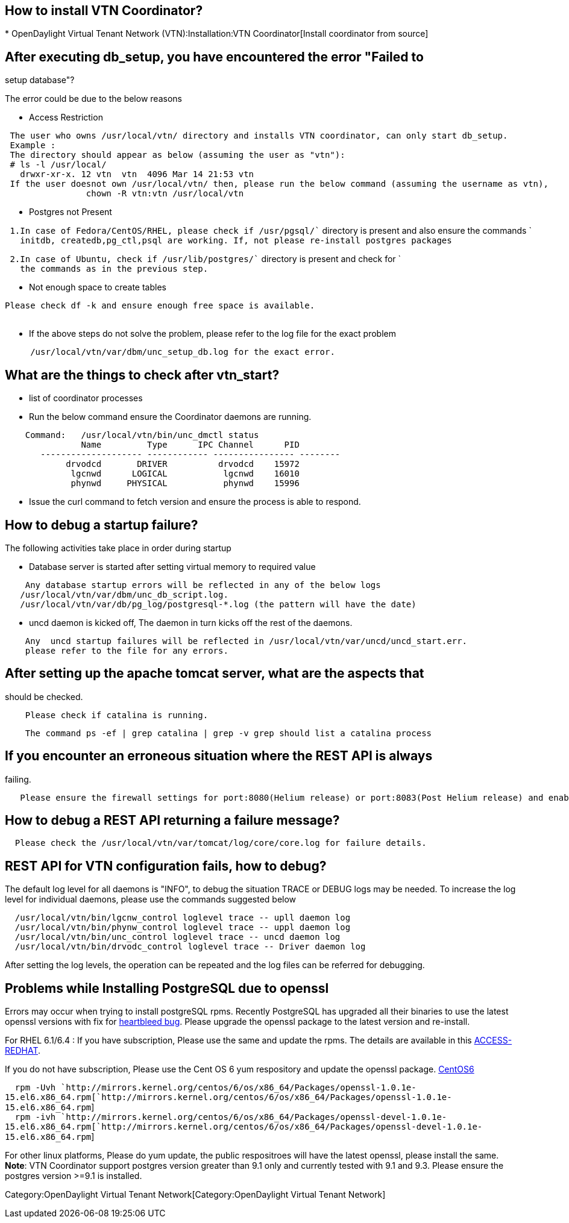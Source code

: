 [[how-to-install-vtn-coordinator]]
== How to install VTN Coordinator?

*
OpenDaylight Virtual Tenant Network (VTN):Installation:VTN Coordinator[Install
coordinator from source]

[[after-executing-db_setup-you-have-encountered-the-error-failed-to-setup-database]]
== After executing db_setup, you have encountered the error "Failed to
setup database"?

The error could be due to the below reasons

* Access Restriction

` The user who owns /usr/local/vtn/ directory and installs VTN coordinator, can only start db_setup.` +
` Example : ` +
` The directory should appear as below (assuming the user as "vtn"):` +
` # ls -l /usr/local/` +
`   drwxr-xr-x. 12 vtn  vtn  4096 Mar 14 21:53 vtn` +
` If the user doesnot own /usr/local/vtn/ then, please run the below command (assuming the username as vtn),` +
`                chown -R vtn:vtn /usr/local/vtn`

* Postgres not Present

` 1.In case of Fedora/CentOS/RHEL, please check if /usr/pgsql/`` directory is present and also ensure the commands ` +
`   initdb, createdb,pg_ctl,psql are working. If, not please re-install postgres packages`

` 2.In case of Ubuntu, check if /usr/lib/postgres/`` directory is present and check for ` +
`   the commands as in the previous step.`

* Not enough space to create tables

`Please check df -k and ensure enough free space is available.` +
`     `

* If the above steps do not solve the problem, please refer to the log
file for the exact problem

`     /usr/local/vtn/var/dbm/unc_setup_db.log for the exact error.`

[[what-are-the-things-to-check-after-vtn_start]]
== What are the things to check after vtn_start?

* list of coordinator processes
* Run the below command ensure the Coordinator daemons are running.

`    Command:   /usr/local/vtn/bin/unc_dmctl status` +
`               Name         Type      IPC Channel      PID` +
`       -------------------- ------------ ---------------- --------` +
`            drvodcd       DRIVER          drvodcd    15972` +
`             lgcnwd      LOGICAL           lgcnwd    16010` +
`             phynwd     PHYSICAL           phynwd    15996`

* Issue the curl command to fetch version and ensure the process is able
to respond.

[[how-to-debug-a-startup-failure]]
== How to debug a startup failure?

The following activities take place in order during startup

* Database server is started after setting virtual memory to required
value

`    Any database startup errors will be reflected in any of the below logs` +
`   /usr/local/vtn/var/dbm/unc_db_script.log.` +
`   /usr/local/vtn/var/db/pg_log/postgresql-*.log (the pattern will have the date)`

* uncd daemon is kicked off, The daemon in turn kicks off the rest of
the daemons.

`    Any  uncd startup failures will be reflected in /usr/local/vtn/var/uncd/uncd_start.err.` +
`    please refer to the file for any errors.`

[[after-setting-up-the-apache-tomcat-server-what-are-the-aspects-that-should-be-checked.]]
== After setting up the apache tomcat server, what are the aspects that
should be checked.

`    Please check if catalina is running.`

`    The command ps -ef | grep catalina | grep -v grep should list a catalina process`

[[if-you-encounter-an-erroneous-situation-where-the-rest-api-is-always-failing.]]
== If you encounter an erroneous situation where the REST API is always
failing.

`   Please ensure the firewall settings for port:8080(Helium release) or port:8083(Post Helium release) and enable the same.`

[[how-to-debug-a-rest-api-returning-a-failure-message]]
== How to debug a REST API returning a failure message?

`  Please check the /usr/local/vtn/var/tomcat/log/core/core.log for failure details.`

[[rest-api-for-vtn-configuration-fails-how-to-debug]]
== REST API for VTN configuration fails, how to debug?

The default log level for all daemons is "INFO", to debug the situation
TRACE or DEBUG logs may be needed. To increase the log level for
individual daemons, please use the commands suggested below

`  /usr/local/vtn/bin/lgcnw_control loglevel trace -- upll daemon log ` +
`  /usr/local/vtn/bin/phynw_control loglevel trace -- uppl daemon log ` +
`  /usr/local/vtn/bin/unc_control loglevel trace -- uncd daemon log ` +
`  /usr/local/vtn/bin/drvodc_control loglevel trace -- Driver daemon log `

After setting the log levels, the operation can be repeated and the log
files can be referred for debugging.

[[problems-while-installing-postgresql-due-to-openssl]]
== Problems while Installing PostgreSQL due to openssl

Errors may occur when trying to install postgreSQL rpms. Recently
PostgreSQL has upgraded all their binaries to use the latest openssl
versions with fix for http://en.wikipedia.org/wiki/Heartbleed[heartbleed
bug]. Please upgrade the openssl package to the latest version and
re-install.

For RHEL 6.1/6.4 : If you have subscription, Please use the same and
update the rpms. The details are available in this
link:https://access.redhat.com/site/solutions/781793[ACCESS-REDHAT].

If you do not have subscription, Please use the Cent OS 6 yum
respository and update the openssl package.
http://mirrors.kernel.org/centos/6/os/x86_64/Packages[CentOS6]

`  rpm -Uvh `http://mirrors.kernel.org/centos/6/os/x86_64/Packages/openssl-1.0.1e-15.el6.x86_64.rpm[`http://mirrors.kernel.org/centos/6/os/x86_64/Packages/openssl-1.0.1e-15.el6.x86_64.rpm`] +
`  rpm -ivh `http://mirrors.kernel.org/centos/6/os/x86_64/Packages/openssl-devel-1.0.1e-15.el6.x86_64.rpm[`http://mirrors.kernel.org/centos/6/os/x86_64/Packages/openssl-devel-1.0.1e-15.el6.x86_64.rpm`]` `

For other linux platforms, Please do yum update, the public respositroes
will have the latest openssl, please install the same. +
 *Note*: VTN Coordinator support postgres version greater than 9.1 only
and currently tested with 9.1 and 9.3. Please ensure the postgres
version >=9.1 is installed.

Category:OpenDaylight Virtual Tenant Network[Category:OpenDaylight
Virtual Tenant Network]
